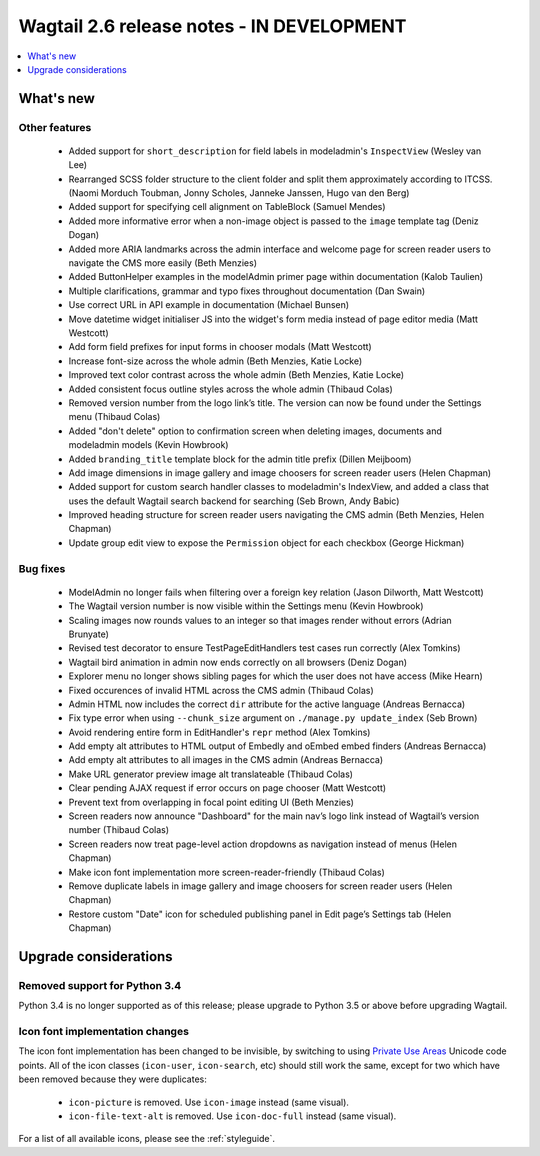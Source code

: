 ==========================================
Wagtail 2.6 release notes - IN DEVELOPMENT
==========================================

.. contents::
    :local:
    :depth: 1


What's new
==========


Other features
~~~~~~~~~~~~~~

 * Added support for ``short_description`` for field labels in modeladmin's ``InspectView`` (Wesley van Lee)
 * Rearranged SCSS folder structure to the client folder and split them approximately according to ITCSS. (Naomi Morduch Toubman, Jonny Scholes, Janneke Janssen, Hugo van den Berg)
 * Added support for specifying cell alignment on TableBlock (Samuel Mendes)
 * Added more informative error when a non-image object is passed to the ``image`` template tag (Deniz Dogan)
 * Added more ARIA landmarks across the admin interface and welcome page for screen reader users to navigate the CMS more easily (Beth Menzies)
 * Added ButtonHelper examples in the modelAdmin primer page within documentation (Kalob Taulien)
 * Multiple clarifications, grammar and typo fixes throughout documentation (Dan Swain)
 * Use correct URL in API example in documentation (Michael Bunsen)
 * Move datetime widget initialiser JS into the widget's form media instead of page editor media (Matt Westcott)
 * Add form field prefixes for input forms in chooser modals (Matt Westcott)
 * Increase font-size across the whole admin (Beth Menzies, Katie Locke)
 * Improved text color contrast across the whole admin (Beth Menzies, Katie Locke)
 * Added consistent focus outline styles across the whole admin (Thibaud Colas)
 * Removed version number from the logo link’s title. The version can now be found under the Settings menu (Thibaud Colas)
 * Added "don't delete" option to confirmation screen when deleting images, documents and modeladmin models (Kevin Howbrook)
 * Added ``branding_title`` template block for the admin title prefix (Dillen Meijboom)
 * Add image dimensions in image gallery and image choosers for screen reader users (Helen Chapman)
 * Added support for custom search handler classes to modeladmin's IndexView, and added a class that uses the default Wagtail search backend for searching (Seb Brown, Andy Babic)
 * Improved heading structure for screen reader users navigating the CMS admin (Beth Menzies, Helen Chapman)
 * Update group edit view to expose the ``Permission`` object for each checkbox (George Hickman)


Bug fixes
~~~~~~~~~

 * ModelAdmin no longer fails when filtering over a foreign key relation (Jason Dilworth, Matt Westcott)
 * The Wagtail version number is now visible within the Settings menu (Kevin Howbrook)
 * Scaling images now rounds values to an integer so that images render without errors (Adrian Brunyate)
 * Revised test decorator to ensure TestPageEditHandlers test cases run correctly (Alex Tomkins)
 * Wagtail bird animation in admin now ends correctly on all browsers (Deniz Dogan)
 * Explorer menu no longer shows sibling pages for which the user does not have access (Mike Hearn)
 * Fixed occurences of invalid HTML across the CMS admin (Thibaud Colas)
 * Admin HTML now includes the correct ``dir`` attribute for the active language (Andreas Bernacca)
 * Fix type error when using ``--chunk_size`` argument on ``./manage.py update_index`` (Seb Brown)
 * Avoid rendering entire form in EditHandler's ``repr`` method (Alex Tomkins)
 * Add empty alt attributes to HTML output of Embedly and oEmbed embed finders (Andreas Bernacca)
 * Add empty alt attributes to all images in the CMS admin (Andreas Bernacca)
 * Make URL generator preview image alt translateable (Thibaud Colas)
 * Clear pending AJAX request if error occurs on page chooser (Matt Westcott)
 * Prevent text from overlapping in focal point editing UI (Beth Menzies)
 * Screen readers now announce "Dashboard" for the main nav’s logo link instead of Wagtail’s version number (Thibaud Colas)
 * Screen readers now treat page-level action dropdowns as navigation instead of menus (Helen Chapman)
 * Make icon font implementation more screen-reader-friendly (Thibaud Colas)
 * Remove duplicate labels in image gallery and image choosers for screen reader users (Helen Chapman)
 * Restore custom "Date" icon for scheduled publishing panel in Edit page’s Settings tab (Helen Chapman)


Upgrade considerations
======================

Removed support for Python 3.4
~~~~~~~~~~~~~~~~~~~~~~~~~~~~~~

Python 3.4 is no longer supported as of this release; please upgrade to Python 3.5 or above before upgrading Wagtail.

Icon font implementation changes
~~~~~~~~~~~~~~~~~~~~~~~~~~~~~~~~

The icon font implementation has been changed to be invisible, by switching to using `Private Use Areas <https://en.wikipedia.org/wiki/Private_Use_Areas>`_ Unicode code points. All of the icon classes (``icon-user``, ``icon-search``, etc) should still work the same, except for two which have been removed because they were duplicates:

 * ``icon-picture`` is removed. Use ``icon-image`` instead (same visual).
 * ``icon-file-text-alt`` is removed. Use ``icon-doc-full`` instead (same visual).

For a list of all available icons, please see the :ref:`styleguide`.

